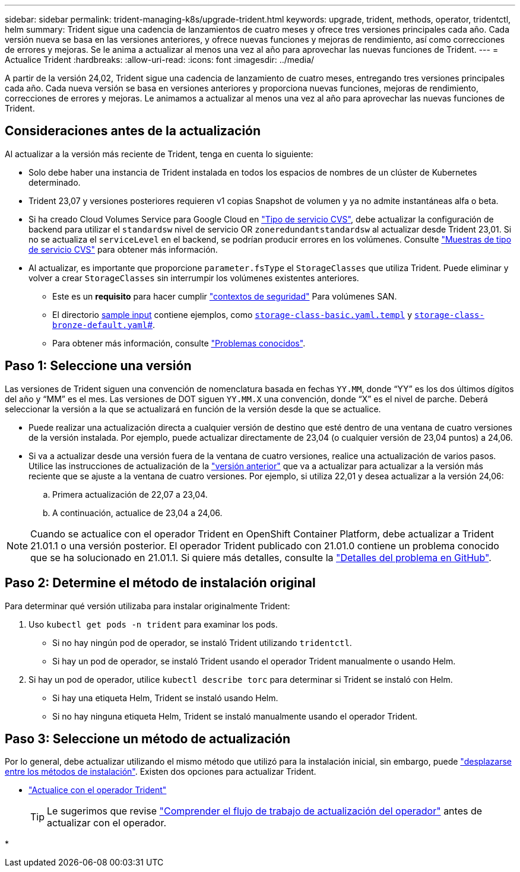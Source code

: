 ---
sidebar: sidebar 
permalink: trident-managing-k8s/upgrade-trident.html 
keywords: upgrade, trident, methods, operator, tridentctl, helm 
summary: Trident sigue una cadencia de lanzamientos de cuatro meses y ofrece tres versiones principales cada año. Cada versión nueva se basa en las versiones anteriores, y ofrece nuevas funciones y mejoras de rendimiento, así como correcciones de errores y mejoras. Se le anima a actualizar al menos una vez al año para aprovechar las nuevas funciones de Trident. 
---
= Actualice Trident
:hardbreaks:
:allow-uri-read: 
:icons: font
:imagesdir: ../media/


[role="lead"]
A partir de la versión 24,02, Trident sigue una cadencia de lanzamiento de cuatro meses, entregando tres versiones principales cada año. Cada nueva versión se basa en versiones anteriores y proporciona nuevas funciones, mejoras de rendimiento, correcciones de errores y mejoras. Le animamos a actualizar al menos una vez al año para aprovechar las nuevas funciones de Trident.



== Consideraciones antes de la actualización

Al actualizar a la versión más reciente de Trident, tenga en cuenta lo siguiente:

* Solo debe haber una instancia de Trident instalada en todos los espacios de nombres de un clúster de Kubernetes determinado.
* Trident 23,07 y versiones posteriores requieren v1 copias Snapshot de volumen y ya no admite instantáneas alfa o beta.
* Si ha creado Cloud Volumes Service para Google Cloud en link:../trident-use/gcp.html#learn-about-trident-support-for-cloud-volumes-service-for-google-cloud["Tipo de servicio CVS"], debe actualizar la configuración de backend para utilizar el `standardsw` nivel de servicio OR `zoneredundantstandardsw` al actualizar desde Trident 23,01. Si no se actualiza el `serviceLevel` en el backend, se podrían producir errores en los volúmenes. Consulte link:../trident-use/gcp.html#cvs-service-type-examples["Muestras de tipo de servicio CVS"] para obtener más información.
* Al actualizar, es importante que proporcione `parameter.fsType` el `StorageClasses` que utiliza Trident. Puede eliminar y volver a crear `StorageClasses` sin interrumpir los volúmenes existentes anteriores.
+
** Este es un **requisito** para hacer cumplir https://kubernetes.io/docs/tasks/configure-pod-container/security-context/["contextos de seguridad"^] Para volúmenes SAN.
** El directorio https://github.com/NetApp/trident/tree/master/trident-installer/sample-input[sample input^] contiene ejemplos, como https://github.com/NetApp/trident/blob/master/trident-installer/sample-input/storage-class-samples/storage-class-basic.yaml.templ[`storage-class-basic.yaml.templ`^] y link:https://github.com/NetApp/trident/blob/master/trident-installer/sample-input/storage-class-samples/storage-class-bronze-default.yaml[`storage-class-bronze-default.yaml`#].
** Para obtener más información, consulte link:../trident-rn.html["Problemas conocidos"].






== Paso 1: Seleccione una versión

Las versiones de Trident siguen una convención de nomenclatura basada en fechas `YY.MM`, donde “YY” es los dos últimos dígitos del año y “MM” es el mes. Las versiones de DOT siguen `YY.MM.X` una convención, donde “X” es el nivel de parche. Deberá seleccionar la versión a la que se actualizará en función de la versión desde la que se actualice.

* Puede realizar una actualización directa a cualquier versión de destino que esté dentro de una ventana de cuatro versiones de la versión instalada. Por ejemplo, puede actualizar directamente de 23,04 (o cualquier versión de 23,04 puntos) a 24,06.
* Si va a actualizar desde una versión fuera de la ventana de cuatro versiones, realice una actualización de varios pasos. Utilice las instrucciones de actualización de la link:../earlier-versions.html["versión anterior"] que va a actualizar para actualizar a la versión más reciente que se ajuste a la ventana de cuatro versiones. Por ejemplo, si utiliza 22,01 y desea actualizar a la versión 24,06:
+
.. Primera actualización de 22,07 a 23,04.
.. A continuación, actualice de 23,04 a 24,06.





NOTE: Cuando se actualice con el operador Trident en OpenShift Container Platform, debe actualizar a Trident 21.01.1 o una versión posterior. El operador Trident publicado con 21.01.0 contiene un problema conocido que se ha solucionado en 21.01.1. Si quiere más detalles, consulte la https://github.com/NetApp/trident/issues/517["Detalles del problema en GitHub"^].



== Paso 2: Determine el método de instalación original

Para determinar qué versión utilizaba para instalar originalmente Trident:

. Uso `kubectl get pods -n trident` para examinar los pods.
+
** Si no hay ningún pod de operador, se instaló Trident utilizando `tridentctl`.
** Si hay un pod de operador, se instaló Trident usando el operador Trident manualmente o usando Helm.


. Si hay un pod de operador, utilice `kubectl describe torc` para determinar si Trident se instaló con Helm.
+
** Si hay una etiqueta Helm, Trident se instaló usando Helm.
** Si no hay ninguna etiqueta Helm, Trident se instaló manualmente usando el operador Trident.






== Paso 3: Seleccione un método de actualización

Por lo general, debe actualizar utilizando el mismo método que utilizó para la instalación inicial, sin embargo, puede link:../trident-get-started/kubernetes-deploy.html#moving-between-installation-methods["desplazarse entre los métodos de instalación"]. Existen dos opciones para actualizar Trident.

* link:upgrade-operator.html["Actualice con el operador Trident"]
+

TIP: Le sugerimos que revise link:upgrade-operator-overview.html["Comprender el flujo de trabajo de actualización del operador"] antes de actualizar con el operador.

* 

